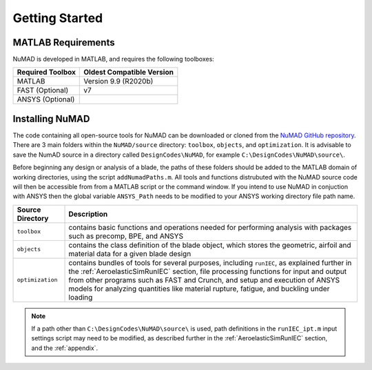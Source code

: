 .. _gettingStarted:

Getting Started 
================

MATLAB Requirements
-------------------
NuMAD is developed in MATLAB, and requires the following toolboxes:

.. Kelley: add MATLAB version requirements
 
==========================  =============================
**Required Toolbox**        **Oldest Compatible Version**
MATLAB                      Version 9.9  (R2020b)
FAST (Optional)		    v7
ANSYS (Optional)
==========================  =============================


Installing NuMAD 
----------------
The code containing all open-source tools for NuMAD can be downloaded or
cloned from the `NuMAD GitHub repository <https://github.com/sandialabs/NuMAD>`_. 
There are 3 main folders within the ``NuMAD/source`` directory: ``toolbox``,
``objects``, and ``optimization``. It is advisable to save the NumAD source
in a directory called ``DesignCodes\NuMAD``, for example ``C:\DesignCodes\NuMAD\source\``. 


Before beginning any design or analysis of a
blade, the paths of these folders should be added to the MATLAB domain
of working directories, using the script ``addNumadPaths.m``. All tools and
functions distrubuted with the NuMAD source code will then be accessible from from a MATLAB
script or the command window. If you intend to use NuMAD in conjuction with ANSYS then the global variable 
``ANSYS_Path`` needs to be modified to your ANSYS working directory file path name.

============================ ===================================================
Source Directory       	 	Description
============================ ===================================================
``toolbox``			contains basic functions and operations needed for performing analysis with packages such as precomp, BPE, and ANSYS
``objects``			contains the class definition of the blade object, which stores the geometric, airfoil and material data for a given blade design
``optimization``		contains bundles of tools for several purposes, including ``runIEC``, as explained further in the :ref:`AeroelasticSimRunIEC` section, file processing functions for input and output from other programs such as FAST and Crunch, and setup and execution of ANSYS models for analyzing quantities like material rupture, fatigue, and buckling under loading
============================ ===================================================


.. Note::
	If a path other than ``C:\DesignCodes\NuMAD\source\`` is used, path definitions in the ``runIEC_ipt.m`` input settings script may need to be modified, as described further in the :ref:`AeroelasticSimRunIEC` section, and the :ref:`appendix`. 